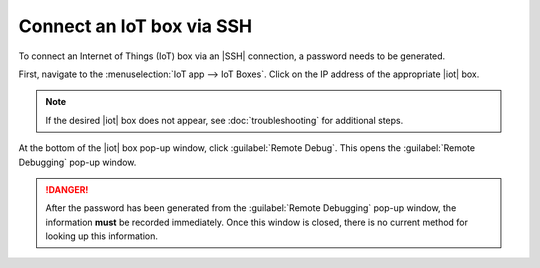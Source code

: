 ==========================
Connect an IoT box via SSH
==========================

.. |iot| replace:: :abbr:`IoT (Internet of Things)`
.. |SSH| replace:: :abbr:`SSH (secure shell protocol)`

To connect an Internet of Things (IoT) box via an |SSH| connection, a password needs to be
generated.

First, navigate to the :menuselection:`IoT app --> IoT Boxes`. Click on the IP address of the
appropriate |iot| box.

.. note::
   If the desired |iot| box does not appear, see :doc:`troubleshooting` for additional steps.

At the bottom of the |iot| box pop-up window, click :guilabel:`Remote Debug`. This opens the
:guilabel:`Remote Debugging` pop-up window.

.. image:: ssh_connect/ssh-generate-password.png
   :align: center
   :alt: The Remote Debugging password generation window.

.. danger::
   After the password has been generated from the :guilabel:`Remote Debugging` pop-up window, the
   information **must** be recorded immediately. Once this window is closed, there is no current
   method for looking up this information.

.. seealso::
   - :doc:`connect`
   - :doc:`troubleshooting`
   - :doc:`updating_iot`

